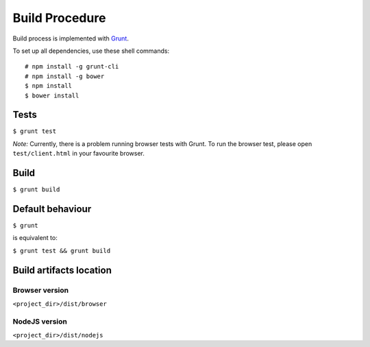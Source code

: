 ===============
Build Procedure
===============

Build process is implemented with `Grunt <http://gruntjs.com/>`__.

To set up all dependencies, use these shell commands::

  # npm install -g grunt-cli
  # npm install -g bower
  $ npm install
  $ bower install


Tests
=====

``$ grunt test``

*Note:* Currently, there is a problem running browser tests with Grunt. To run the browser
test, please open ``test/client.html`` in your favourite browser.


Build
=====

``$ grunt build``


Default behaviour
=================

``$ grunt``

is equivalent to:

``$ grunt test && grunt build``


Build artifacts location
========================

Browser version
---------------

``<project_dir>/dist/browser``

NodeJS version
--------------

``<project_dir>/dist/nodejs``
